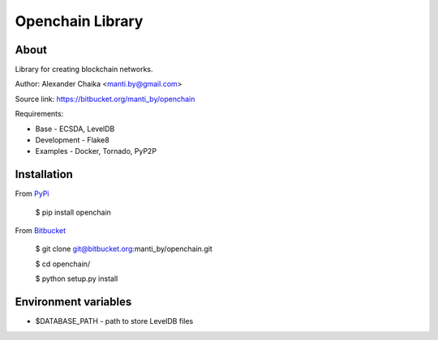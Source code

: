 Openchain Library
=================

About
-----

Library for creating blockchain networks.

Author: Alexander Chaika <manti.by@gmail.com>

Source link: https://bitbucket.org/manti_by/openchain

Requirements:

- Base - ECSDA, LevelDB
- Development - Flake8
- Examples - Docker, Tornado, PyP2P

Installation
------------

From `PyPi <https://pypi.org/>`_

        $ pip install openchain
        
From `Bitbucket <https://bitbucket.org/manti_by/openchain>`_

        $ git clone git@bitbucket.org:manti_by/openchain.git

        $ cd openchain/

        $ python setup.py install

Environment variables
---------------------

- $DATABASE_PATH - path to store LevelDB files